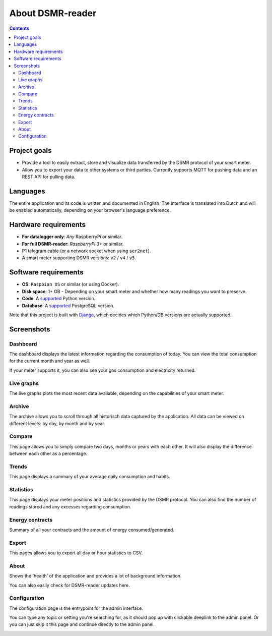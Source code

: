 About DSMR-reader
#################

.. contents::
    :depth: 3


Project goals
-------------
- Provide a tool to easily extract, store and visualize data transferred by the DSMR protocol of your smart meter.
- Allow you to export your data to other systems or third parties. Currently supports MQTT for pushing data and an REST API for pulling data.


Languages
---------

The entire application and its code is written and documented in English.
The interface is translated into Dutch and will be enabled automatically, depending on your browser's language preference.


Hardware requirements
---------------------

- **For datalogger only**: *Any* RaspberryPi or similar.
- **For full DSMR-reader**: *RaspberryPi 3+* or similar.
- P1 telegram cable (or a network socket when using ``ser2net``).
- A smart meter supporting DSMR versions: ``v2`` / ``v4`` / ``v5``.


Software requirements
---------------------

- **OS**: ``Raspbian OS`` or similar (or using Docker).
- **Disk space**: 1+ GB - Depending on your smart meter and whether how many readings you want to preserve.
- **Code**: A `supported <https://devguide.python.org/#status-of-python-branches>`__ Python version.
- **Database**: A `supported <https://www.postgresql.org/support/versioning/>`__ PostgreSQL version.

Note that this project is built with `Django <https://www.djangoproject.com/>`__, which decides which Python/DB versions are actually supported.


Screenshots
-----------

Dashboard
^^^^^^^^^

The dashboard displays the latest information regarding the consumption of today.
You can view the total consumption for the current month and year as well.

If your meter supports it, you can also see your gas consumption and electricity returned.


.. image:: ../_static/screenshots/v4/frontend/dashboard.png
    :target: ../_static/screenshots/v4/frontend/dashboard.png
    :alt: Dashboard


Live graphs
^^^^^^^^^^^

The live graphs plots the most recent data available, depending on the capabilities of your smart meter.


.. image:: ../_static/screenshots/v4/frontend/live.png
    :target: ../_static/screenshots/v4/frontend/live.png
    :alt: Live graphs


Archive
^^^^^^^

The archive allows you to scroll through all historisch data captured by the application.
All data can be viewed on different levels: by day, by month and by year.


.. image:: ../_static/screenshots/v4/frontend/archive.png
    :target: ../_static/screenshots/v4/frontend/archive.png
    :alt: Archive


Compare
^^^^^^^

This page allows you to simply compare two days, months or years with each other.
It will also display the difference between each other as a percentage.

.. image:: ../_static/screenshots/v4/frontend/compare.png
    :target: ../_static/screenshots/v4/frontend/compare.png
    :alt: Compare


Trends
^^^^^^

This page displays a summary of your average daily consumption and habits.

.. image:: ../_static/screenshots/v4/frontend/trends.png
    :target: ../_static/screenshots/v4/frontend/trends.png
    :alt: Trends


Statistics
^^^^^^^^^^

This page displays your meter positions and statistics provided by the DSMR protocol.
You can also find the number of readings stored and any excesses regarding consumption.

.. image:: ../_static/screenshots/v4/frontend/statistics.png
    :target: ../_static/screenshots/v4/frontend/statistics.png
    :alt: Statistics


Energy contracts
^^^^^^^^^^^^^^^^

Summary of all your contracts and the amount of energy consumed/generated.

.. image:: ../_static/screenshots/v4/frontend/energy-contracts.png
    :target: ../_static/screenshots/v4/frontend/energy-contracts.png
    :alt: Energy contracts


Export
^^^^^^

This pages allows you to export all day or hour statistics to CSV.

.. image:: ../_static/screenshots/v4/frontend/export.png
    :target: ../_static/screenshots/v4/frontend/export.png
    :alt: Export


About
^^^^^

Shows the 'health' of the application and provides a lot of background information.

You can also easily check for DSMR-reader updates here.

.. image:: ../_static/screenshots/v4/frontend/about.png
    :target: ../_static/screenshots/v4/frontend/about.png
    :alt: Status


Configuration
^^^^^^^^^^^^^

The configuration page is the entrypoint for the admin interface.

You can type any topic or setting you're searching for, as it should pop up with clickable deeplink to the admin panel.
Or you can just skip it this page and continue directly to the admin panel.


.. image:: ../_static/screenshots/v4/frontend/configuration.png
    :target: ../_static/screenshots/v4/frontend/configuration.png
    :alt: Configuration
